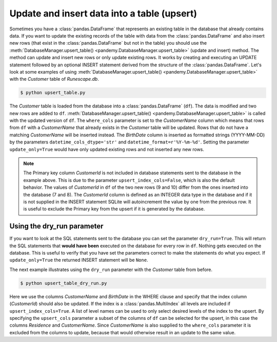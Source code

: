 Update and insert data into a table (upsert)
--------------------------------------------

Sometimes you have a :class:`pandas.DataFrame` that represents an existing table in the database that already contains data.
If you want to update the existing records of the table with data from the :class:`pandas.DataFrame` and also insert new rows
(that exist in the :class:`pandas.DataFrame` but not in the table) you should use the 
:meth:`DatabaseManager.upsert_table() <pandemy.DatabaseManager.upsert_table>` (update and insert) method. The method can update
and insert new rows or only update existing rows. It works by creating and executing an UPDATE statement followed by an optional
INSERT statement derived from the structure of the :class:`pandas.DataFrame`. Let's look at some examples of using
:meth:`DatabaseManager.upsert_table() <pandemy.DatabaseManager.upsert_table>` with the *Customer* table of *Runescape.db*.


.. only:: builder_html

   :download:`upsert_table.py <examples/upsert_table.py>`


.. testsetup:: upsert_table
   
   import io
   import pandas as pd 
   import pandemy


   # SQL statement to create the table Customer and insert data into it
   create_table_customer = """
   -- Customers that have traded in a General Store
   CREATE TABLE IF NOT EXISTS Customer (
      CustomerId         INTEGER, 
      CustomerName       TEXT    NOT NULL,
      BirthDate          TEXT,
      Residence          TEXT,
      IsAdventurer       INTEGER NOT NULL, -- 1 if Adventurer and 0 if NPC 

      CONSTRAINT CustomerPk PRIMARY KEY (CustomerId),

      CONSTRAINT IsAdventurerBool CHECK (IsAdventurer IN (0, 1))
   );
   """

   db = pandemy.SQLiteDb(file='Runescape.db')  # Create the SQLite DatabaseManager instance

   data = io.StringIO(r"""
   CustomerId;CustomerName;BirthDate;Residence;IsAdventurer
   1;Zezima;1990-07-14;Yanille;1
   2;Dr Harlow;1970-01-14;Varrock;0
   3;Baraek;1968-12-13;Varrock;0
   4;Gypsy Aris;1996-03-24;Varrock;0
   5;Not a Bot;2006-05-31;Catherby;1
   6;Max Pure;2007-08-20;Port Sarim;1
   """)

   df = pd.read_csv(filepath_or_buffer=data, sep=';', index_col='CustomerId')  # Create the DataFrame

   with db.engine.begin() as conn:
      db.execute(sql=create_table_customer, conn=conn)
      db.save_df(df=df, table='Customer', conn=conn)


.. testcode:: upsert_table

   # upsert_table.py

   from datetime import datetime
   import pandas as pd
   import pandemy

   db = pandemy.SQLiteDb(file='Runescape.db', must_exist=True)

   query = """SELECT * FROM Customer ORDER BY CustomerId ASC"""

   dtypes = {
      'CustomerName': 'string',
      'Residence': 'string',
      'IsAdventurer': 'boolean'
   }

   with db.engine.connect() as conn:
      df = db.load_table(
         sql=query,
         conn=conn,
         index_col='CustomerId',
         dtypes=dtypes,
         parse_dates=['BirthDate']
      )

   print(f'Customer table original:\n\n{df}')

   # Change some data
   df.loc[1, ['BirthDate', 'Residence']] = [datetime(1891, 7, 15), 'Falador']
   df.loc[4, 'IsAdventurer'] = True

   # Add new data
   df.loc[9, :] = ['Prince Ali', datetime(1969, 6, 20), 'Al Kharid', False]
   df.loc[10, :] = ['Mosol Rei', datetime(1983, 4, 30), 'Shilo Village', False]

   with db.engine.begin() as conn:
      # Update and insert the new data
      db.upsert_table(
         df=df,
         table='Customer',
         conn=conn,
         where_cols=['CustomerName'],
         upsert_index_cols=False,
         update_only=False,
         datetime_cols_dtype='str',
         datetime_format=r'%Y-%m-%d'
      )

      # Load the data back
      df_upsert = db.load_table(
         sql=query,
         conn=conn,
         index_col='CustomerId',
         dtypes=dtypes,
         parse_dates=['BirthDate']
      )

   print(f'\n\nCustomer table after upsert:\n\n{df_upsert}')


.. code-block:: bash

   $ python upsert_table.py


.. testoutput:: upsert_table
   :options: +NORMALIZE_WHITESPACE

   Customer table original:

              CustomerName   BirthDate   Residence  IsAdventurer
   CustomerId
   1                Zezima  1990-07-14     Yanille          True 
   2             Dr Harlow  1970-01-14     Varrock         False 
   3                Baraek  1968-12-13     Varrock         False
   4            Gypsy Aris  1996-03-24     Varrock         False
   5             Not a Bot  2006-05-31    Catherby          True
   6              Max Pure  2007-08-20  Port Sarim          True


   Customer table after upsert:

              CustomerName  BirthDate      Residence  IsAdventurer
   CustomerId
   1                Zezima 1891-07-15        Falador          True
   2             Dr Harlow 1970-01-14        Varrock         False
   3                Baraek 1968-12-13        Varrock         False
   4            Gypsy Aris 1996-03-24        Varrock          True
   5             Not a Bot 2006-05-31       Catherby          True
   6              Max Pure 2007-08-20     Port Sarim          True
   7            Prince Ali 1969-06-20      Al Kharid         False
   8             Mosol Rei 1983-04-30  Shilo Village         False


The *Customer* table is loaded from the database into a :class:`pandas.DataFrame` (``df``). The data is modified and two new rows
are added to ``df``. :meth:`DatabaseManager.upsert_table() <pandemy.DatabaseManager.upsert_table>` is called with the updated
version of ``df``. The ``where_cols`` parameter is set to the *CustomerName* column which means that rows from ``df``
with a *CustomerName* that already exists in the *Customer* table will be updated. Rows that do not have a matching
*CustomerName* will be inserted instead. The *BirthDate* column is inserted as formatted strings (YYYY-MM-DD) by the
parameters ``datetime_cols_dtype='str'`` and ``datetime_format=r'%Y-%m-%d'``. Setting the parameter ``update_only=True`` would have
only updated existing rows and not inserted any new rows.

.. note::

   The Primary key column *CustomerId* is not included in database statements sent to the database in the example above.
   This is due to the parameter ``upsert_index_cols=False``, which is also the default behavior.
   The values of *CustomerId* in ``df`` of the two new rows (9 and 10) differ from the ones inserted into the database
   (7 and 8). The *CustomerId* column is defined as an INTEGER data type in the database and if it is not supplied
   in the INSERT statement SQLite will autoincrement the value by one from the previous row.
   It is useful to exclude the Primary key from the upsert if it is generated by the database.


Using the dry_run parameter
^^^^^^^^^^^^^^^^^^^^^^^^^^^

If you want to look at the SQL statements sent to the database you can set the parameter ``dry_run=True``.
This will return the SQL statements that **would have been** executed on the database for every row in ``df``.
Nothing gets executed on the database. This is useful to verify that you have set the parameters correct to make
the statements do what you expect. If ``update_only=True`` the returned INSERT statement will be ``None``.

The next example illustrates using the ``dry_run`` parameter with the *Customer* table from before.


.. only:: builder_html

   :download:`upsert_table_dry_run.py <examples/upsert_table_dry_run.py>`


.. testcode:: upsert_table

   # upsert_table_dry_run.py

   from datetime import datetime
   import pandas as pd
   import pandemy

   db = pandemy.SQLiteDb(file='Runescape.db', must_exist=True)

   query = """SELECT * FROM Customer ORDER BY CustomerId ASC"""

   dtypes = {
      'CustomerName': 'string',
      'Residence': 'string',
      'IsAdventurer': 'boolean'
   }

   with db.engine.connect() as conn:
      df = db.load_table(
         sql=query,
         conn=conn,
         index_col='CustomerId',
         dtypes=dtypes,
         parse_dates=['BirthDate']
      )

   print(f'Customer table:\n\n{df}')

   with db.engine.begin() as conn:
      # Get the UPDATE and INSERT statements
      update_stmt, insert_stmt = db.upsert_table(
         df=df,
         table='Customer',
         conn=conn,
         where_cols=['CustomerName', 'BirthDate'],
         upsert_cols=['Residence', 'CustomerName'],
         upsert_index_cols=True,
         update_only=False,
         dry_run=True
      )

   print(f'\n\nUPDATE statement:\n\n{update_stmt}')
   print(f'INSERT statement:\n\n{insert_stmt}')


.. code-block:: bash

   $ python upsert_table_dry_run.py


.. testoutput:: upsert_table
   :options: +NORMALIZE_WHITESPACE

   Customer table:

              CustomerName  BirthDate      Residence  IsAdventurer
   CustomerId
   1                Zezima 1891-07-15        Falador          True
   2             Dr Harlow 1970-01-14        Varrock         False
   3                Baraek 1968-12-13        Varrock         False
   4            Gypsy Aris 1996-03-24        Varrock          True
   5             Not a Bot 2006-05-31       Catherby          True
   6              Max Pure 2007-08-20     Port Sarim          True
   7            Prince Ali 1969-06-20      Al Kharid         False
   8             Mosol Rei 1983-04-30  Shilo Village         False


   UPDATE statement:

   UPDATE Customer
   SET
       Residence = :Residence,
       CustomerId = :CustomerId
   WHERE
       CustomerName = :CustomerName AND
       BirthDate = :BirthDate
   
   INSERT statement:

   INSERT INTO Customer (
       Residence,
       CustomerName,
       CustomerId
   )
       SELECT
           :Residence,
           :CustomerName,
           :CustomerId
       WHERE
           NOT EXISTS (
               SELECT
                   1
               FROM Customer
                   WHERE
                       CustomerName = :CustomerName AND
                       BirthDate = :BirthDate
           )


Here we use the columns *CustomerName* and *BirthDate* in the WHERE clause and specify that the index column (*CustomerId*) 
should also be updated. If the index is a :class:`pandas.MultiIndex` all levels are included if ``upsert_index_cols=True``.
A list of level names can be used to only select desired levels of the index to the upsert. By specifying the ``upsert_cols``
parameter a subset of the columns of ``df`` can be selected for the upsert, in this case the columns *Residence* and *CustomerName*.
Since *CustomerName* is also supplied to the ``where_cols`` parameter it is excluded from the columns to update,
because that would otherwise result in an update to the same value.
